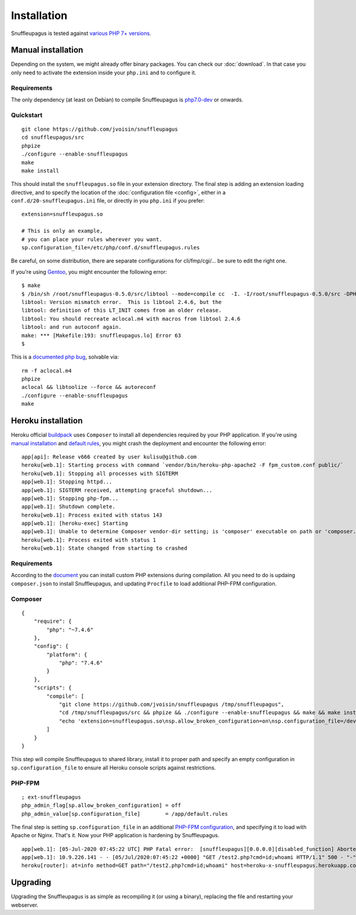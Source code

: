 Installation
============

Snuffleupagus is tested against `various PHP 7+ versions <https://travis-ci.org/jvoisin/snuffleupagus/>`_.

Manual installation
-------------------

Depending on the system, we might already offer binary packages.
You can check our :doc:`download`. In that case you only need to activate
the extension inside your ``php.ini`` and to configure it.

Requirements
^^^^^^^^^^^^

The only dependency (at least on Debian) to compile Snuffleupagus is
`php7.0-dev <https://packages.debian.org/search?keywords=php7.0-dev>`_ or onwards.

Quickstart
^^^^^^^^^^

::

    git clone https://github.com/jvoisin/snuffleupagus
    cd snuffleupagus/src
    phpize
    ./configure --enable-snuffleupagus
    make
    make install

This should install the ``snuffleupagus.so`` file in your extension directory.
The final step is adding an extension loading directive, and to specify the
location of the :doc:`configuration file <config>`, either in a
``conf.d/20-snuffleupagus.ini`` file, or directly in you ``php.ini`` if you
prefer:

::

    extension=snuffleupagus.so

    # This is only an example,
    # you can place your rules wherever you want.
    sp.configuration_file=/etc/php/conf.d/snuffleupagus.rules


Be careful, on some distribution, there are separate configurations for
cli/fmp/cgi/… be sure to edit the right one.

If you're using `Gentoo <https://gentoo.org>`__, you might encounter the
following error:

::

  $ make                                                                                                                                         
  $ /bin/sh /root/snuffleupagus-0.5.0/src/libtool --mode=compile cc  -I. -I/root/snuffleupagus-0.5.0/src -DPHP_ATOM_INC -I/root/snuffleupagus-0.5.0/src/include -I/root/snuffleupagus-0.5.0/src/main -I/root/snuffleupagus-0.5.0/src -I/usr/lib64/php7.3/include/php -I/usr/lib64/php7.3/include/php/main -I/usr/lib64/php7.3/include/php/TSRM -I/usr/lib64/php7.3/include/php/Zend -I/usr/lib64/php7.3/include/php/ext -I/usr/lib64/php7.3/include/php/ext/date/lib  -DHAVE_CONFIG_H  -g -O2 -Wall -Wextra -Wno-unused-parameter -Wformat=2 -Wformat-security -D_FORTIFY_SOURCE=2 -fstack-protector   -c /root/snuffleupagus-0.5.0/src/snuffleupagus.c -o snuffleupagus.lo 
  libtool: Version mismatch error.  This is libtool 2.4.6, but the
  libtool: definition of this LT_INIT comes from an older release.
  libtool: You should recreate aclocal.m4 with macros from libtool 2.4.6
  libtool: and run autoconf again.
  make: *** [Makefile:193: snuffleupagus.lo] Error 63
  $

This is a `documented php bug <https://bugs.php.net/bug.php?id=58979>`__,
solvable via:


::

  rm -f aclocal.m4
  phpize
  aclocal && libtoolize --force && autoreconf
  ./configure --enable-snuffleupagus
  make


Heroku installation
-------------------

Heroku official `buildpack <https://github.com/heroku/heroku-buildpack-php/>`_ uses ``Composer`` to install all dependencies required by your PHP application.
If you're using `manual installation <installation.html#manual-installation>`__ and `default rules <https://github.com/jvoisin/snuffleupagus/blob/master/config/default.rules>`__, you might crash the deployment and encounter the following error:

::

  app[api]: Release v666 created by user kulisu@github.com
  heroku[web.1]: Starting process with command `vendor/bin/heroku-php-apache2 -F fpm_custom.conf public/`
  heroku[web.1]: Stopping all processes with SIGTERM
  app[web.1]: Stopping httpd...
  app[web.1]: SIGTERM received, attempting graceful shutdown...
  app[web.1]: Stopping php-fpm...
  app[web.1]: Shutdown complete.
  heroku[web.1]: Process exited with status 143
  app[web.1]: [heroku-exec] Starting
  app[web.1]: Unable to determine Composer vendor-dir setting; is 'composer' executable on path or 'composer.phar' in current working directory?
  heroku[web.1]: Process exited with status 1
  heroku[web.1]: State changed from starting to crashed

Requirements
^^^^^^^^^^^^

According to the `document <https://devcenter.heroku.com/articles/php-support#custom-compile-step>`_ you can install custom PHP extensions during compilation.
All you need to do is updaing ``composer.json`` to install Snuffleupagus, and updating ``Procfile`` to load additional PHP-FPM configuration.

Composer
^^^^^^^^^^

::

    {
        "require": {
            "php": "~7.4.6"
        },
        "config": {
            "platform": {
                "php": "7.4.6"
            }
        },
        "scripts": {
            "compile": [
                "git clone https://github.com/jvoisin/snuffleupagus /tmp/snuffleupagus",
                "cd /tmp/snuffleupagus/src && phpize && ./configure --enable-snuffleupagus && make && make install",
                "echo 'extension=snuffleupagus.so\nsp.allow_broken_configuration=on\nsp.configuration_file=/dev/null' > /app/.heroku/php/etc/php/conf.d/999-ext-snuffleupagus.ini"
            ]
        }
    }

This step will compile Snuffleupagus to shared library, install it to proper path and specify an empty configuration in ``sp.configuration_file`` to ensure all Heroku console scripts against restrictions.

PHP-FPM
^^^^^^^^^^

::

    ; ext-snuffleupagus
    php_admin_flag[sp.allow_broken_configuration] = off
    php_admin_value[sp.configuration_file]        = /app/default.rules

The final step is setting ``sp.configuration_file`` in an additional `PHP-FPM configuration <https://devcenter.heroku.com/articles/custom-php-settings#php-fpm-configuration-include>`_, and specifying it to load with Apache or Nginx. That's it. Now your PHP application is hardening by Snuffleupagus.

::

  app[web.1]: [05-Jul-2020 07:45:22 UTC] PHP Fatal error:  [snuffleupagus][0.0.0.0][disabled_function] Aborted execution on call of the function 'exec', because its argument '$command' content (id;whoami) matched a rule in /app/public/test2.php on line 1
  app[web.1]: 10.9.226.141 - - [05/Jul/2020:07:45:22 +0000] "GET /test2.php?cmd=id;whoami HTTP/1.1" 500 - "-" "curl/7.68.0
  heroku[router]: at=info method=GET path="/test2.php?cmd=id;whoami" host=heroku-x-snuffleupagus.herokuapp.com request_id=012345678-9012-3456-7890-123456789012 fwd="1.2.3.4" dyno=web.1 connect=0ms service=7ms status=500 bytes=169 protocol=http


Upgrading
---------

Upgrading the Snuffleupagus is as simple as recompiling it (or using a binary), replacing the file and restarting your webserver.
